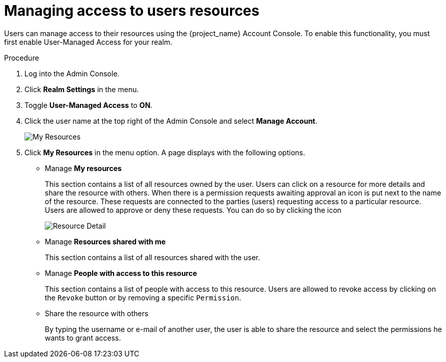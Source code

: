 [[_service_authorization_my_resources]]
= Managing access to users resources

Users can manage access to their resources using the {project_name} Account Console. To enable
this functionality, you must first enable User-Managed Access for your realm.

.Procedure

. Log into the Admin Console.

. Click *Realm Settings* in the menu.

. Toggle *User-Managed Access* to *ON*.

. Click the user name at the top right of the Admin Console and select *Manage Account*.
+
image:images/service/account-my-resource.png[alt="My Resources"]

. Click *My Resources* in the menu option. A page displays with the following options.
* Manage *My resources*
+
This section contains a list of all resources owned by the user. Users can click on a resource for more details
and share the resource with others.
When there is a permission requests awaiting approval an icon is put next to the name of the resource.
These requests are connected to the parties (users) requesting access to a particular resource.
Users are allowed to approve or deny these requests. You can do so by clicking the icon
+
image:images/service/account-my-resource-detail.png[alt="Resource Detail"]
+
* Manage *Resources shared with me*
+
This section contains a list of all resources shared with the user.
+

* Manage *People with access to this resource*
+
This section contains a list of people with access to this resource. Users are allowed to revoke access by clicking
on the `Revoke` button or by removing a specific `Permission`.
+
* Share the resource with others
+
By typing the username or e-mail of another user, the user is able to share the resource and select the permissions he wants to grant access.
